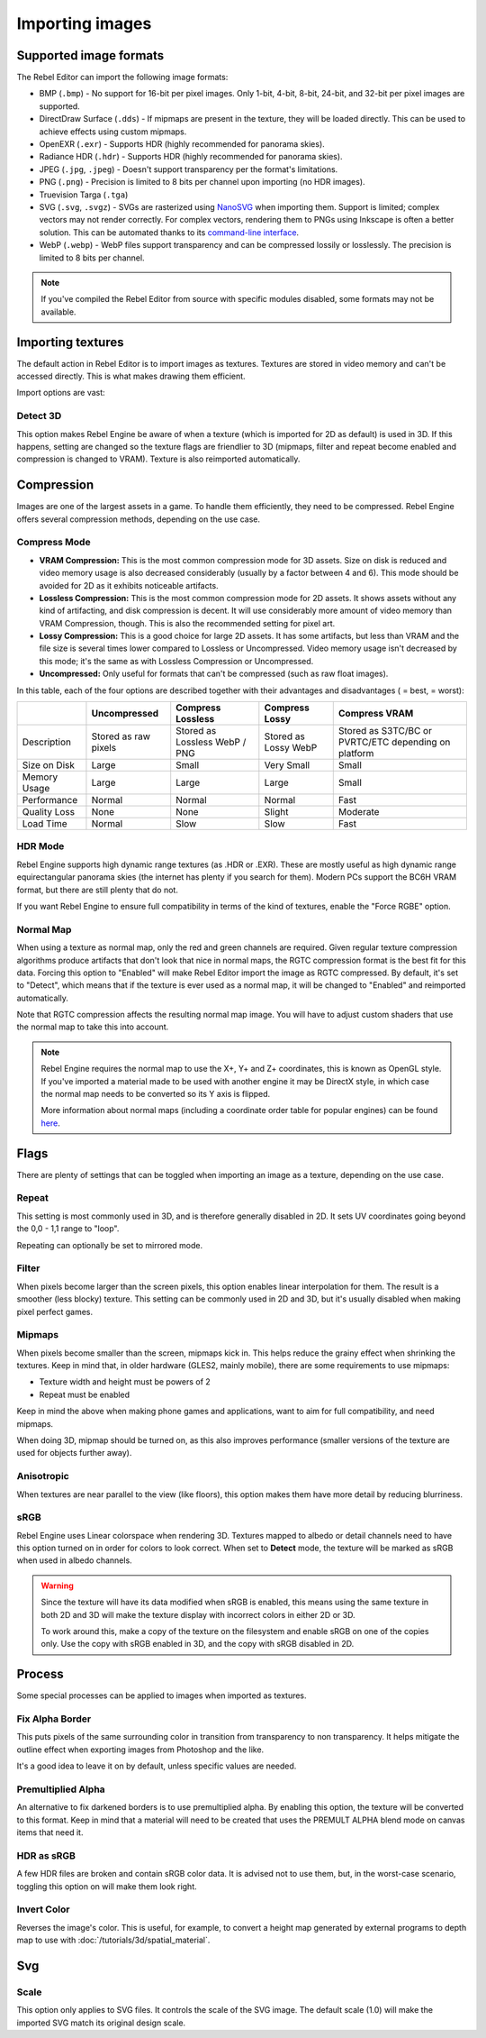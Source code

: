 Importing images
================

Supported image formats
-----------------------

The Rebel Editor can import the following image formats:

- BMP (``.bmp``)
  - No support for 16-bit per pixel images. Only 1-bit, 4-bit, 8-bit, 24-bit, and 32-bit per pixel images are supported.
- DirectDraw Surface (``.dds``)
  - If mipmaps are present in the texture, they will be loaded directly.
  This can be used to achieve effects using custom mipmaps.
- OpenEXR (``.exr``)
  - Supports HDR (highly recommended for panorama skies).
- Radiance HDR (``.hdr``)
  - Supports HDR (highly recommended for panorama skies).
- JPEG (``.jpg``, ``.jpeg``)
  - Doesn't support transparency per the format's limitations.
- PNG (``.png``)
  - Precision is limited to 8 bits per channel upon importing (no HDR images).
- Truevision Targa (``.tga``)
- SVG (``.svg``, ``.svgz``)
  - SVGs are rasterized using `NanoSVG <https://github.com/memononen/nanosvg>`__
  when importing them. Support is limited; complex vectors may not render correctly.
  For complex vectors, rendering them to PNGs using Inkscape is often a better solution.
  This can be automated thanks to its `command-line interface <https://wiki.inkscape.org/wiki/index.php/Using_the_Command_Line#Export_files>`__.
- WebP (``.webp``)
  - WebP files support transparency and can be compressed lossily or losslessly.
  The precision is limited to 8 bits per channel.

.. note::

    If you've compiled the Rebel Editor from source with specific modules disabled,
    some formats may not be available.

Importing textures
------------------

The default action in Rebel Editor is to import images as textures. Textures are stored
in video memory and can't be accessed directly. This is what makes drawing them
efficient.

Import options are vast:

.. image:: img/image_import1.png

Detect 3D
~~~~~~~~~

This option makes Rebel Engine be aware of when a texture (which is imported for 2D as default) is used in 3D. If this happens, setting are changed so the texture flags
are friendlier to 3D (mipmaps, filter and repeat become enabled and compression is changed to VRAM). Texture is also reimported automatically.

Compression
-----------

Images are one of the largest assets in a game. To handle them efficiently, they need to be compressed.
Rebel Engine offers several compression methods, depending on the use case.

Compress Mode
~~~~~~~~~~~~~

- **VRAM Compression:** This is the most common compression mode for 3D assets.
  Size on disk is reduced and video memory usage is also decreased considerably
  (usually by a factor between 4 and 6). This mode should be avoided for 2D as it
  exhibits noticeable artifacts.
- **Lossless Compression:** This is the most common compression mode for 2D assets.
  It shows assets without any kind of artifacting, and disk compression is
  decent. It will use considerably more amount of video memory than
  VRAM Compression, though. This is also the recommended setting for pixel art.
- **Lossy Compression:** This is a good choice for large 2D assets. It has some
  artifacts, but less than VRAM and the file size is several times lower
  compared to Lossless or Uncompressed. Video memory usage isn't decreased by
  this mode; it's the same as with Lossless Compression or Uncompressed.
- **Uncompressed:** Only useful for formats that can't be compressed (such as
  raw float images).

In this table, each of the four options are described together with their
advantages and disadvantages (|good| = best, |bad| = worst):

+----------------+------------------------+-------------------------------+-------------------------+------------------------------------------------------+
|                | Uncompressed           | Compress Lossless             | Compress Lossy          | Compress VRAM                                        |
+================+========================+===============================+=========================+======================================================+
| Description    | Stored as raw pixels   | Stored as Lossless WebP / PNG | Stored as Lossy WebP    | Stored as S3TC/BC or PVRTC/ETC depending on platform |
+----------------+------------------------+-------------------------------+-------------------------+------------------------------------------------------+
| Size on Disk   | |bad| Large            | |regular| Small               | |good| Very Small       | |regular| Small                                      |
+----------------+------------------------+-------------------------------+-------------------------+------------------------------------------------------+
| Memory Usage   | |bad| Large            | |bad| Large                   | |bad| Large             | |good| Small                                         |
+----------------+------------------------+-------------------------------+-------------------------+------------------------------------------------------+
| Performance    | |regular| Normal       | |regular| Normal              | |regular| Normal        | |good| Fast                                          |
+----------------+------------------------+-------------------------------+-------------------------+------------------------------------------------------+
| Quality Loss   | |good| None            | |good| None                   | |regular| Slight        | |bad| Moderate                                       |
+----------------+------------------------+-------------------------------+-------------------------+------------------------------------------------------+
| Load Time      | |regular| Normal       | |bad| Slow                    | |bad| Slow              | |good| Fast                                          |
+----------------+------------------------+-------------------------------+-------------------------+------------------------------------------------------+

.. |bad| image:: img/bad.png

.. |good| image:: img/good.png

.. |regular| image:: img/regular.png

HDR Mode
~~~~~~~~

Rebel Engine supports high dynamic range textures (as .HDR or .EXR). These are mostly useful as high dynamic range equirectangular panorama skies (the internet
has plenty if you search for them). Modern PCs support the BC6H VRAM format, but there are still plenty that do not.

If you want Rebel Engine to ensure full compatibility in terms of the kind of textures, enable the "Force RGBE" option.

Normal Map
~~~~~~~~~~

When using a texture as normal map, only the red and green channels are required. Given regular texture compression algorithms produce artifacts that don't
look that nice in normal maps, the RGTC compression format is the best fit for this data. Forcing this option to "Enabled" will make Rebel Editor import the
image as RGTC compressed. By default, it's set to "Detect", which means that if the texture is ever used as a normal map, it will be changed to "Enabled" and
reimported automatically.

Note that RGTC compression affects the resulting normal map image. You will have to adjust custom shaders that use the normal map to take this into account.

.. note::

  Rebel Engine requires the normal map to use the X+, Y+ and Z+ coordinates, this is
  known as OpenGL style. If you've imported a material made to be used with
  another engine it may be DirectX style, in which case the normal map needs to
  be converted so its Y axis is flipped.

  More information about normal maps (including a coordinate order table for
  popular engines) can be found
  `here <http://wiki.polycount.com/wiki/Normal_Map_Technical_Details>`__.

Flags
-----

There are plenty of settings that can be toggled when importing an image as a texture, depending on the use case.

Repeat
~~~~~~

This setting is most commonly used in 3D, and is therefore generally disabled in 2D. It sets UV coordinates going beyond the 0,0 - 1,1 range to "loop".

Repeating can optionally be set to mirrored mode.

Filter
~~~~~~

When pixels become larger than the screen pixels, this option enables linear interpolation for them. The result is a smoother (less blocky) texture. This setting can be commonly used in 2D and 3D, but it's usually disabled when making pixel perfect games.

Mipmaps
~~~~~~~

When pixels become smaller than the screen, mipmaps kick in. This helps reduce the grainy effect when shrinking the textures. Keep in mind that, in older hardware
(GLES2, mainly mobile), there are some requirements to use mipmaps:

* Texture width and height must be powers of 2
* Repeat must be enabled

Keep in mind the above when making phone games and applications, want to aim for full compatibility, and need mipmaps.

When doing 3D, mipmap should be turned on, as this also improves performance (smaller versions of the texture are used for objects further away).

Anisotropic
~~~~~~~~~~~

When textures are near parallel to the view (like floors), this option makes them have more detail by reducing blurriness.

sRGB
~~~~

Rebel Engine uses Linear colorspace when rendering 3D. Textures mapped to albedo or detail channels need to have this option turned on in order for colors to look correct.
When set to **Detect** mode, the texture will be marked as sRGB when used in albedo channels.

.. warning::

    Since the texture will have its data modified when sRGB is enabled, this
    means using the same texture in both 2D and 3D will make the texture
    display with incorrect colors in either 2D or 3D.

    To work around this, make a copy of the texture on the filesystem and enable
    sRGB on one of the copies only. Use the copy with sRGB enabled in 3D, and
    the copy with sRGB disabled in 2D.

Process
-------

Some special processes can be applied to images when imported as textures.

Fix Alpha Border
~~~~~~~~~~~~~~~~

This puts pixels of the same surrounding color in transition from transparency to non transparency. It helps mitigate the outline effect when exporting images
from Photoshop and the like.

.. image:: img/fixedborder.png

It's a good idea to leave it on by default, unless specific values are needed.

Premultiplied Alpha
~~~~~~~~~~~~~~~~~~~

An alternative to fix darkened borders is to use premultiplied alpha. By enabling this option, the texture will be converted to this format.
Keep in mind that a material will need to be created that uses the PREMULT ALPHA blend mode on canvas items that need it.

HDR as sRGB
~~~~~~~~~~~

A few HDR files are broken and contain sRGB color data. It is advised not to use them, but, in the worst-case scenario, toggling this option on will make them look right.

Invert Color
~~~~~~~~~~~~

Reverses the image's color. This is useful, for example, to convert a height map generated by external programs to depth map to use with :doc:`/tutorials/3d/spatial_material`.

Svg
---

Scale
~~~~~

This option only applies to SVG files. It controls the scale of the SVG image. The default scale (1.0) will make the imported SVG match its original design scale.
